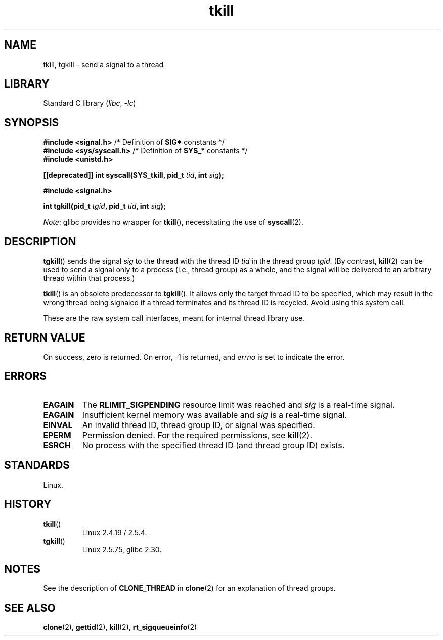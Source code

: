 .\" Copyright, The contributors to the Linux man-pages project
.\"
.\" SPDX-License-Identifier: Linux-man-pages-copyleft
.\"
.TH tkill 2 (date) "Linux man-pages (unreleased)"
.SH NAME
tkill, tgkill \- send a signal to a thread
.SH LIBRARY
Standard C library
.RI ( libc ,\~ \-lc )
.SH SYNOPSIS
.nf
.BR "#include <signal.h>" "           /* Definition of " SIG* " constants */"
.BR "#include <sys/syscall.h>" "      /* Definition of " SYS_* " constants */"
.B #include <unistd.h>
.P
.BI "[[deprecated]] int syscall(SYS_tkill, pid_t " tid ", int " sig );
.P
.B #include <signal.h>
.P
.BI "int tgkill(pid_t " tgid ", pid_t " tid ", int " sig );
.fi
.P
.IR Note :
glibc provides no wrapper for
.BR tkill (),
necessitating the use of
.BR syscall (2).
.SH DESCRIPTION
.BR tgkill ()
sends the signal
.I sig
to the thread with the thread ID
.I tid
in the thread group
.IR tgid .
(By contrast,
.BR kill (2)
can be used to send a signal only to a process (i.e., thread group)
as a whole, and the signal will be delivered to an arbitrary
thread within that process.)
.P
.BR tkill ()
is an obsolete predecessor to
.BR tgkill ().
It allows only the target thread ID to be specified,
which may result in the wrong thread being signaled if a thread
terminates and its thread ID is recycled.
Avoid using this system call.
.\" FIXME Maybe say something about the following:
.\" http://sourceware.org/bugzilla/show_bug.cgi?id=12889
.\"
.\" Quoting Rich Felker <bugdal@aerifal.cx>:
.\"
.\" There is a race condition in pthread_kill: it is possible that,
.\" between the time pthread_kill reads the pid/tid from the target
.\" thread descriptor and the time it makes the tgkill syscall,
.\" the target thread terminates and the same tid gets assigned
.\" to a new thread in the same process.
.\"
.\" (The tgkill syscall was designed to eliminate a similar race
.\" condition in tkill, but it only succeeded in eliminating races
.\" where the tid gets reused in a different process, and does not
.\" help if the same tid gets assigned to a new thread in the
.\" same process.)
.\"
.\" The only solution I can see is to introduce a mutex that ensures
.\" that a thread cannot exit while pthread_kill is being called on it.
.\"
.\" Note that in most real-world situations, like almost all race
.\" conditions, this one will be extremely rare. To make it
.\" measurable, one could exhaust all but 1-2 available pid values,
.\" possibly by lowering the max pid parameter in /proc, forcing
.\" the same tid to be reused rapidly.
.P
These are the raw system call interfaces, meant for internal
thread library use.
.SH RETURN VALUE
On success, zero is returned.
On error, \-1 is returned, and
.I errno
is set to indicate the error.
.SH ERRORS
.TP
.B EAGAIN
The
.B RLIMIT_SIGPENDING
resource limit was reached and
.I sig
is a real-time signal.
.TP
.B EAGAIN
Insufficient kernel memory was available and
.I sig
is a real-time signal.
.TP
.B EINVAL
An invalid thread ID, thread group ID, or signal was specified.
.TP
.B EPERM
Permission denied.
For the required permissions, see
.BR kill (2).
.TP
.B ESRCH
No process with the specified thread ID (and thread group ID) exists.
.SH STANDARDS
Linux.
.SH HISTORY
.TP
.BR tkill ()
Linux 2.4.19 / 2.5.4.
.TP
.BR tgkill ()
Linux 2.5.75,
glibc 2.30.
.SH NOTES
See the description of
.B CLONE_THREAD
in
.BR clone (2)
for an explanation of thread groups.
.SH SEE ALSO
.BR clone (2),
.BR gettid (2),
.BR kill (2),
.BR rt_sigqueueinfo (2)
